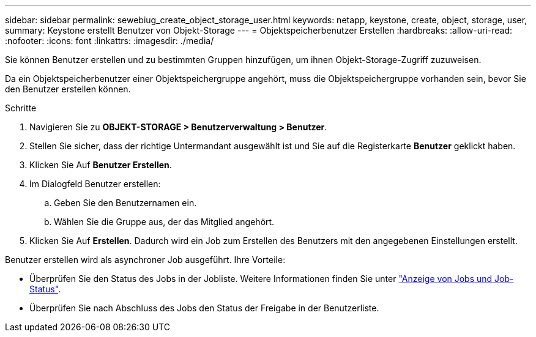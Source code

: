 ---
sidebar: sidebar 
permalink: sewebiug_create_object_storage_user.html 
keywords: netapp, keystone, create, object, storage, user, 
summary: Keystone erstellt Benutzer von Objekt-Storage 
---
= Objektspeicherbenutzer Erstellen
:hardbreaks:
:allow-uri-read: 
:nofooter: 
:icons: font
:linkattrs: 
:imagesdir: ./media/


[role="lead"]
Sie können Benutzer erstellen und zu bestimmten Gruppen hinzufügen, um ihnen Objekt-Storage-Zugriff zuzuweisen.

Da ein Objektspeicherbenutzer einer Objektspeichergruppe angehört, muss die Objektspeichergruppe vorhanden sein, bevor Sie den Benutzer erstellen können.

.Schritte
. Navigieren Sie zu *OBJEKT-STORAGE > Benutzerverwaltung > Benutzer*.
. Stellen Sie sicher, dass der richtige Untermandant ausgewählt ist und Sie auf die Registerkarte *Benutzer* geklickt haben.
. Klicken Sie Auf *Benutzer Erstellen*.
. Im Dialogfeld Benutzer erstellen:
+
.. Geben Sie den Benutzernamen ein.
.. Wählen Sie die Gruppe aus, der das Mitglied angehört.


. Klicken Sie Auf *Erstellen*. Dadurch wird ein Job zum Erstellen des Benutzers mit den angegebenen Einstellungen erstellt.


Benutzer erstellen wird als asynchroner Job ausgeführt. Ihre Vorteile:

* Überprüfen Sie den Status des Jobs in der Jobliste. Weitere Informationen finden Sie unter link:sewebiug_netapp_service_engine_web_interface_overview.html#jobs-and-job-status-indicator["Anzeige von Jobs und Job-Status"].
* Überprüfen Sie nach Abschluss des Jobs den Status der Freigabe in der Benutzerliste.

